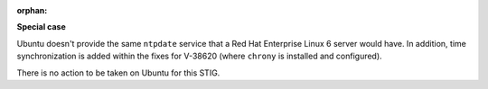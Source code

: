 :orphan:

**Special case**

Ubuntu doesn't provide the same ``ntpdate`` service that a Red Hat Enterprise
Linux 6 server would have. In addition, time synchronization is added within
the fixes for V-38620 (where ``chrony`` is installed and configured).

There is no action to be taken on Ubuntu for this STIG.
